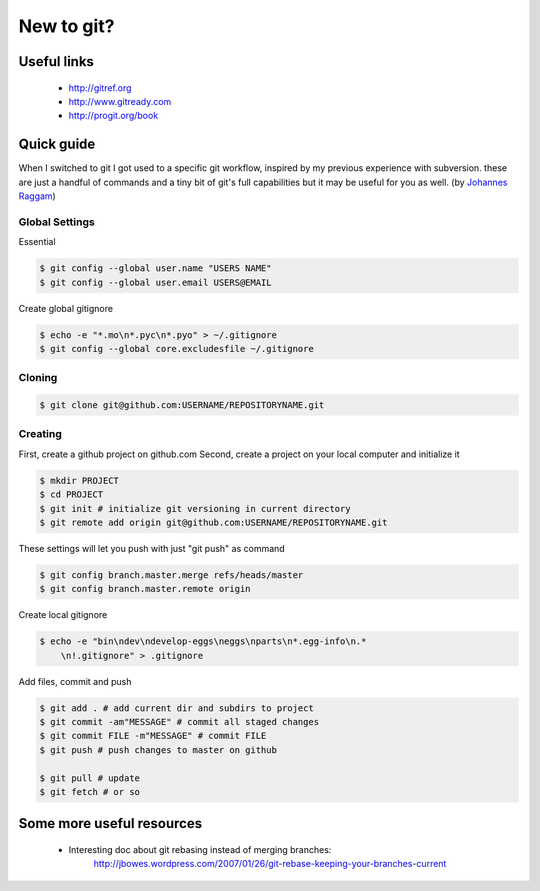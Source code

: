 New to git?
===========

Useful links
------------

    * http://gitref.org
    * http://www.gitready.com
    * http://progit.org/book

Quick guide
-----------

When I switched to git I got used to a specific git workflow, inspired
by my previous experience with subversion. these are just a handful of
commands and a tiny bit of git's full capabilities but it may be useful
for you as well. (by `Johannes Raggam`_)


Global Settings
^^^^^^^^^^^^^^^

Essential

.. code-block:: console

    $ git config --global user.name "USERS NAME"
    $ git config --global user.email USERS@EMAIL

Create global gitignore

.. code-block:: console

    $ echo -e "*.mo\n*.pyc\n*.pyo" > ~/.gitignore
    $ git config --global core.excludesfile ~/.gitignore

Cloning
^^^^^^^

.. code-block:: console

    $ git clone git@github.com:USERNAME/REPOSITORYNAME.git

Creating
^^^^^^^^

First, create a github project on github.com
Second, create a project on your local computer and initialize it

.. code-block:: console

    $ mkdir PROJECT
    $ cd PROJECT
    $ git init # initialize git versioning in current directory
    $ git remote add origin git@github.com:USERNAME/REPOSITORYNAME.git

These settings will let you push with just "git push" as command

.. code-block:: console

    $ git config branch.master.merge refs/heads/master
    $ git config branch.master.remote origin

Create local gitignore

.. code-block:: console

    $ echo -e "bin\ndev\ndevelop-eggs\neggs\nparts\n*.egg-info\n.*
        \n!.gitignore" > .gitignore

Add files, commit and push

.. code-block:: console

    $ git add . # add current dir and subdirs to project
    $ git commit -am"MESSAGE" # commit all staged changes
    $ git commit FILE -m"MESSAGE" # commit FILE
    $ git push # push changes to master on github

    $ git pull # update
    $ git fetch # or so


Some more useful resources
--------------------------

    * Interesting doc about git rebasing instead of merging branches:
        http://jbowes.wordpress.com/2007/01/26/git-rebase-keeping-your-branches-current




.. _`Johannes Raggam`: raggam-nl@adm.at
